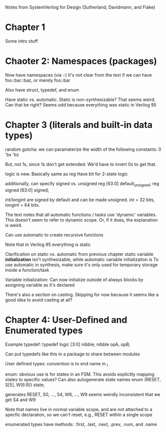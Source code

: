 Notes from SystemVerilog for Design (Sutherland, Davidmann, and Flake)
* Chapter 1
  Some intro stuff
* Chaoter 2: Namespaces (packages)
  Now have namespaces (via ::)
  It's not clear from the text if we can have foo::bar::baz, or merely foo::bar

  Also have struct, typedef, and enum

  Have static vs. automatic. Static is non-synthesizable? That seems weird. Can that be right?
  Seems odd because everything was static in Verilog 95
* Chapter 3 (literals and built-in data types)
  random gotcha:
  we can paramaterize the width of the following constants:
  0
  'bx
  'bz

  But, not 1s, since 1s don't get extended. We'd have to invert 0s to get that.

  logic is new. Basically same as reg
  Have bit for 2-state logic
  
  additionally, can specify signed vs. unsigned
  reg [63:0] default_unsigned;
  reg signed [63:0] signed;

  int/longint are signed by default and can be made unsigned. int = 32 bits, longint = 64 bits.

  The text notes that all automatic functions / tasks use 'dynamic' variables. This doesn't seem to refer to dynamic scope.
  Or, if it does, the explanation is weird.

  Can use automatic to create recursive functions

  Note that in Verilog 95 everything is static

  Clarificaiton on static vs. automatic from previous chapter
  static variable *initialization* isn't synthesizable, while automatic variable initializaiton is
  To use automatic in synthesis, make sure it's only used for temporary storage inside a function/task

  Variable initialization:
  Can now initialize outside of always blocks by assigning variable as it's declared

  There's also a section on casting. Skipping for now because it seems like a good idea to avoid casting at all?
* Chapter 4: User-Defined and Enumerated types
  Example typedef:
  typedef logic [3:0] nibble;
  nibble opA, opB;

  Can put typedefs like this in a package to share between modules

  User defined types: convention is to end name in _t

  enum: obvious use is for states in an FSM. This avoids explicitly mapping states to specific values?
  Can also autogenerate state names
  enum {RESET, S[5], W[6:9]} state;

  generates RESET, S0, ..., S4, W6, ..., W9
  seems weirdly inconsistent that we get S4 and W9

  Note that names live in normal variable scope, and are not attached to a specfic declaration, so we can't reset, e.g., RESET within a single scope

  enumerated types have methods: .first, .last, .next, .prev, .num, and .name
